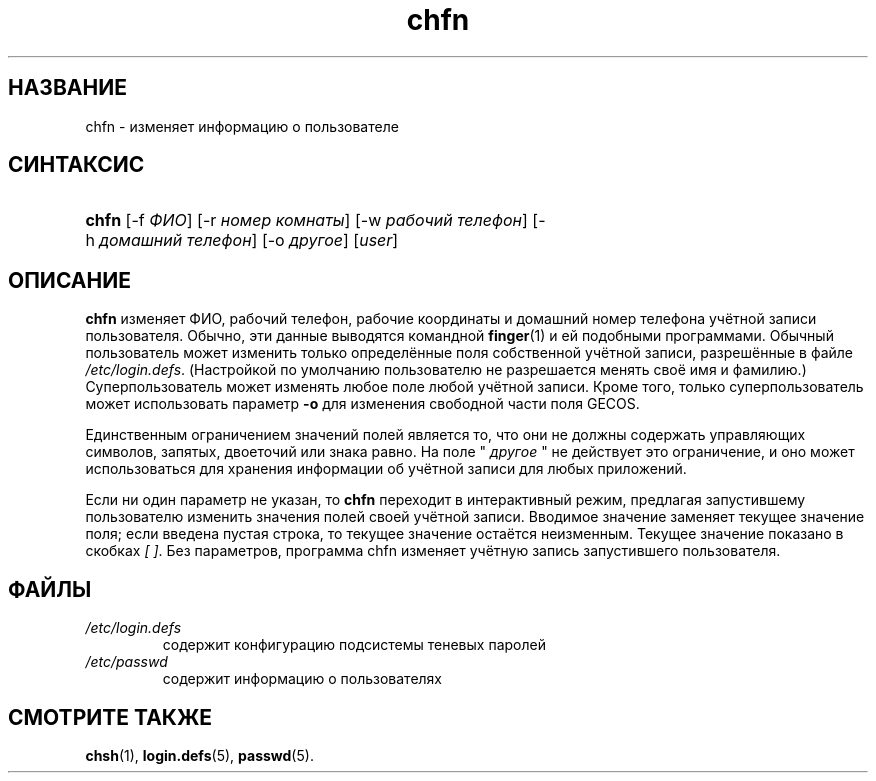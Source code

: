.\" ** You probably do not want to edit this file directly **
.\" It was generated using the DocBook XSL Stylesheets (version 1.69.1).
.\" Instead of manually editing it, you probably should edit the DocBook XML
.\" source for it and then use the DocBook XSL Stylesheets to regenerate it.
.TH "chfn" "1" "03/11/2006" "Пользовательские команды" "Пользовательские команды"
.\" disable hyphenation
.nh
.\" disable justification (adjust text to left margin only)
.ad l
.SH "НАЗВАНИЕ"
chfn \- изменяет информацию о пользователе
.SH "СИНТАКСИС"
.HP 5
\fBchfn\fR [\-f\ \fIФИО\fR] [\-r\ \fIномер\ комнаты\fR] [\-w\ \fIрабочий\ телефон\fR] [\-h\ \fIдомашний\ телефон\fR] [\-o\ \fIдругое\fR] [\fIuser\fR]
.SH "ОПИСАНИЕ"
.PP
\fBchfn\fR
изменяет ФИО, рабочий телефон, рабочие координаты и домашний номер телефона учётной записи пользователя. Обычно, эти данные выводятся командной
\fBfinger\fR(1)
и ей подобными программами. Обычный пользователь может изменить только определённые поля собственной учётной записи, разрешённые в файле
\fI/etc/login.defs\fR. (Настройкой по умолчанию пользователю не разрешается менять своё имя и фамилию.) Суперпользователь может изменять любое поле любой учётной записи. Кроме того, только суперпользователь может использовать параметр
\fB\-o\fR
для изменения свободной части поля GECOS.
.PP
Единственным ограничением значений полей является то, что они не должны содержать управляющих символов, запятых, двоеточий или знака равно. На поле "
\fIдругое\fR
" не действует это ограничение, и оно может использоваться для хранения информации об учётной записи для любых приложений.
.PP
Если ни один параметр не указан, то
\fBchfn\fR
переходит в интерактивный режим, предлагая запустившему пользователю изменить значения полей своей учётной записи. Вводимое значение заменяет текущее значение поля; если введена пустая строка, то текущее значение остаётся неизменным. Текущее значение показано в скобках
\fI[ ]\fR. Без параметров, программа chfn изменяет учётную запись запустившего пользователя.
.SH "ФАЙЛЫ"
.TP
\fI/etc/login.defs\fR
содержит конфигурацию подсистемы теневых паролей
.TP
\fI/etc/passwd\fR
содержит информацию о пользователях
.SH "СМОТРИТЕ ТАКЖЕ"
.PP
\fBchsh\fR(1),
\fBlogin.defs\fR(5),
\fBpasswd\fR(5).

